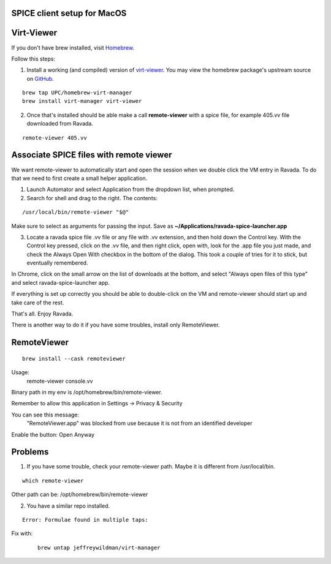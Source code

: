SPICE client setup for MacOS
============================

Virt-Viewer
===========
If you don't have brew installed, visit `Homebrew <https://brew.sh/>`_.

Follow this steps:

1. Install a working (and compiled) version of `virt-viewer <https://www.spice-space.org/osx-client.html>`_. You may view the homebrew package's upstream source on `GitHub <https://github.com/UPC/homebrew-virt-manager>`_.

::

	brew tap UPC/homebrew-virt-manager
	brew install virt-manager virt-viewer

2. Once that's installed should be able make a call **remote-viewer** with a spice file, for example 405.vv file downloaded from Ravada.
    
::

	remote-viewer 405.vv
	

Associate SPICE files with remote viewer
========================================

We want remote-viewer to automatically start and open the session when we double click the VM entry in Ravada. To do that we need to first create a small helper application.

1. Launch Automator and select Application from the dropdown list, when prompted.

2. Search for shell and drag to the right. The contents:

::

	/usr/local/bin/remote-viewer "$@"

Make sure to select as arguments for passing the input. Save as **~/Applications/ravada-spice-launcher.app**

3. Locate a ravada spice file .vv file or any file with .vv extension, and then hold down the Control key. With the Control key pressed, click on the .vv file, and then right click, open with, look for the .app file you just made, and check the Always Open With checkbox in the bottom of the dialog. This took a couple of tries for it to stick, but eventually remembered.

In Chrome, click on the small arrow on the list of downloads at the bottom, and select "Always open files of this type" and select ravada-spice-launcher app.

If everything is set up correctly you should be able to double-click on the VM and remote-viewer should start up and take care of the rest.

That's all. Enjoy Ravada.


There is another way to do it if you have some troubles, install only RemoteViewer.

RemoteViewer
============

::

	brew install --cask remoteviewer

Usage:
 remote-viewer console.vv

Binary path in my env is /opt/homebrew/bin/remote-viewer.

Remember to allow this application in Settings -> Privacy & Security

You can see this message: 
 "RemoteViewer.app" was blocked from use because it is not from an identified developer
Enable the button: Open Anyway



Problems
========

1. If you have some trouble, check your remote-viewer path. Maybe it is different from /usr/local/bin. 

::
 
 	which remote-viewer

Other path can be: /opt/homebrew/bin/remote-viewer


2. You have a similar repo installed. 

::  

	Error: Formulae found in multiple taps:

Fix with:
 
 ::
 	
	brew untap jeffreywildman/virt-manager
